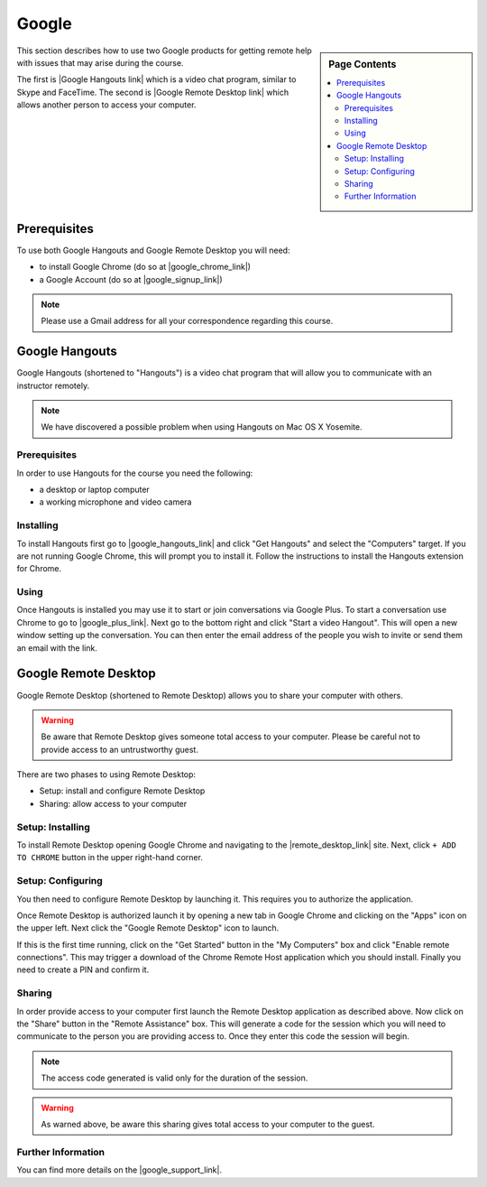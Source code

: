 Google
======================================================================

.. sidebar:: Page Contents

   .. contents::
      :local:


This section describes how to use two Google products for getting
remote help with issues that may arise during the course.


The first is |Google Hangouts link| which is a video chat program,
similar to Skype and FaceTime.
The second is |Google Remote Desktop link| which allows another person
to access your computer.

.. |Google Hangouts link| raw:: html

   <a href="http://www.google.com/hangouts/" target="_blank">Google Hangouts</a>

.. |Google Remote Desktop link| raw:: html

   <a href="https://support.google.com/chrome/answer/1649523?hl=en" target="_blank">Google Remote Desktop</a>


Prerequisites
----------------------------------------------------------------------

To use both Google Hangouts and Google Remote Desktop you will need:

* to install Google Chrome (do so at |google_chrome_link|)
* a Google Account (do so at |google_signup_link|)

.. |google_chrome_link| raw:: html

   <a href="https://www.google.com/chrome" target="_blank">www.google.com/chrome</a>

.. |google_signup_link| raw:: html

   <a href="https://accounts.google.com/signup" target="_blank">accounts.google.com/signup</a>


.. note::
   Please use a Gmail address for all your correspondence regarding
   this course.


Google Hangouts
----------------------------------------------------------------------

Google Hangouts (shortened to "Hangouts") is a video chat program
that will allow you to communicate with an instructor remotely.

.. note::
   We have discovered a possible problem when using Hangouts on
   Mac OS X Yosemite.
.. see issue #7

Prerequisites
^^^^^^^^^^^^^^^^^^^^^^^^^^^^^^^^^^^^^^^^^^^^^^^^^^^^^^^^^^^^^^^^^^^^^^

In order to use Hangouts for the course you need the following:

* a desktop or laptop computer
* a working microphone and video camera

Installing
^^^^^^^^^^^^^^^^^^^^^^^^^^^^^^^^^^^^^^^^^^^^^^^^^^^^^^^^^^^^^^^^^^^^^^

To install Hangouts first go to |google_hangouts_link| and
click "Get Hangouts" and select the "Computers" target.
If you are not running Google Chrome, this will prompt you to install it.
Follow the instructions to install the Hangouts extension for Chrome.

.. |google_hangouts_link| raw:: html

   <a href="http://www.google.com/hangouts/" target="_blank">www.google.com/hangouts</a>

Using
^^^^^^^^^^^^^^^^^^^^^^^^^^^^^^^^^^^^^^^^^^^^^^^^^^^^^^^^^^^^^^^^^^^^^^

Once Hangouts is installed you may use it to start or join
conversations via Google Plus.
To start a conversation use Chrome to go to
|google_plus_link|.
Next go to the bottom right and click "Start a video Hangout".
This will open a new window setting up the conversation.
You can then enter the email address of the people you wish to
invite or send them an email with the link.

.. |google_plus_link| raw:: html

   <a href="https://plus.google.com/hangouts" target="_blank">plus.google.com/hangouts</a>


Google Remote Desktop
----------------------------------------------------------------------

Google Remote Desktop (shortened to Remote Desktop) allows you to
share your computer with others.

.. warning::
   Be aware that Remote Desktop gives someone total access to your
   computer. Please be careful not to provide access to an
   untrustworthy guest.


There are two phases to using Remote Desktop:

* Setup: install and configure Remote Desktop
* Sharing: allow access to your computer


Setup: Installing
^^^^^^^^^^^^^^^^^^^^^^^^^^^^^^^^^^^^^^^^^^^^^^^^^^^^^^^^^^^^^^^^^^^^^^

To install Remote Desktop opening Google Chrome and navigating to the
|remote_desktop_link| site.
Next, click ``+ ADD TO CHROME`` button in the upper right-hand corner.

.. |remote_desktop_link| raw:: html

   <a href="https://chrome.google.com/webstore/detail/gbchcmhmhahfdphkhkmpfmihenigjmpp" target="_blank">Remote Desktop application</a>


Setup: Configuring
^^^^^^^^^^^^^^^^^^^^^^^^^^^^^^^^^^^^^^^^^^^^^^^^^^^^^^^^^^^^^^^^^^^^^^

You then need to configure Remote Desktop by launching it.
This requires you to authorize the application.

Once Remote Desktop is authorized launch it by opening a new tab
in Google Chrome and clicking on the "Apps" icon on the upper left.
Next click the "Google Remote Desktop" icon to launch.

If this is the first time running, click on the "Get Started" button
in the "My Computers" box and click "Enable remote connections".
This may trigger a download of the Chrome Remote Host application
which you should install.
Finally you need to create a PIN and confirm it.


Sharing
^^^^^^^^^^^^^^^^^^^^^^^^^^^^^^^^^^^^^^^^^^^^^^^^^^^^^^^^^^^^^^^^^^^^^^

In order provide access to your computer first launch the Remote
Desktop application as described above.
Now click on the "Share" button in the "Remote Assistance" box.
This will generate a code for the session which you will need to
communicate to the person you are providing access to.
Once they enter this code the session will begin.

.. note::
   The access code generated is valid only for the duration of
   the session.

.. warning::
   As warned above, be aware this sharing gives total access
   to your computer to the guest.


Further Information
^^^^^^^^^^^^^^^^^^^^^^^^^^^^^^^^^^^^^^^^^^^^^^^^^^^^^^^^^^^^^^^^^^^^^^

You can find more details on the |google_support_link|.

.. |google_support_link| raw:: html

   <a href="https://support.google.com/chrome/answer/1649523?hl=en" target="_blank">Google Support website</a>
